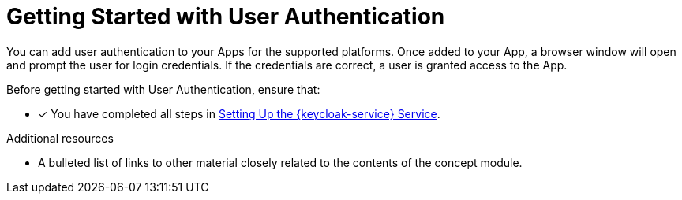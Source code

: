 // Module included in the following assemblies:
//
// <List assemblies here, each on a new line>

// Base the file name and the ID on the module title. For example:
// * file name: my-concept-module-a.adoc
// * ID: [id='my-concept-module-a']
// * Title: = My concept module A

// The ID is used as an anchor for linking to the module. Avoid changing it after the module has been published to ensure existing links are not broken.
:context: {keycloak-service}
[id='getting-started-with-user-authentication-{context}']
// The `context` attribute enables module reuse. Every module's ID includes {context}, which ensures that the module has a unique ID even if it is reused multiple times in a guide.
= Getting Started with User Authentication
//In the title of concept modules, include nouns or noun phrases that are used in the body text. This helps readers and search engines find the information quickly.
//Do not start the title of concept modules with a verb. See also _Wording of headings_ in _The IBM Style Guide_.

You can add user authentication to your Apps for the supported platforms.
Once added to your App, a browser window will open and prompt the user for login credentials.
If the credentials are correct, a user is granted access to the App.

Before getting started with User Authentication, ensure that:

* [x] You have completed all steps in xref:setting-up-the-idm-service[Setting Up the {keycloak-service} Service].

.Additional resources

* A bulleted list of links to other material closely related to the contents of the concept module.
